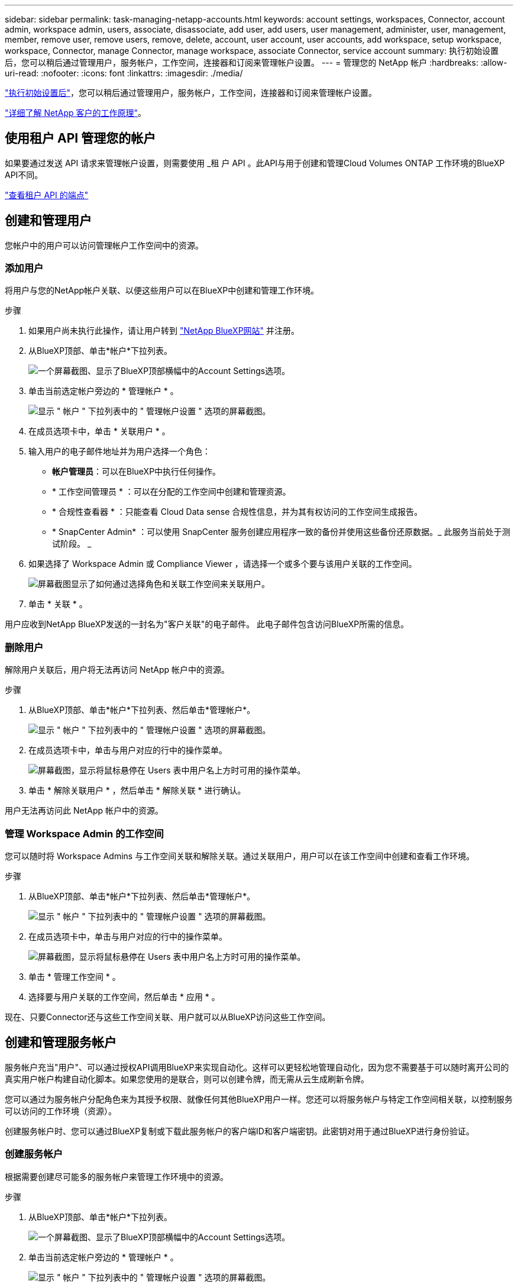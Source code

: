 ---
sidebar: sidebar 
permalink: task-managing-netapp-accounts.html 
keywords: account settings, workspaces, Connector, account admin, workspace admin, users, associate, disassociate, add user, add users, user management, administer, user, management, member, remove user, remove users, remove, delete, account, user account, user accounts, add workspace, setup workspace, workspace, Connector, manage Connector, manage workspace, associate Connector, service account 
summary: 执行初始设置后，您可以稍后通过管理用户，服务帐户，工作空间，连接器和订阅来管理帐户设置。 
---
= 管理您的 NetApp 帐户
:hardbreaks:
:allow-uri-read: 
:nofooter: 
:icons: font
:linkattrs: 
:imagesdir: ./media/


[role="lead"]
link:task-setting-up-netapp-accounts.html["执行初始设置后"]，您可以稍后通过管理用户，服务帐户，工作空间，连接器和订阅来管理帐户设置。

link:concept-netapp-accounts.html["详细了解 NetApp 客户的工作原理"]。



== 使用租户 API 管理您的帐户

如果要通过发送 API 请求来管理帐户设置，则需要使用 _租 户 API 。此API与用于创建和管理Cloud Volumes ONTAP 工作环境的BlueXP API不同。

https://docs.netapp.com/us-en/cloud-manager-automation/tenancy/overview.html["查看租户 API 的端点"^]



== 创建和管理用户

您帐户中的用户可以访问管理帐户工作空间中的资源。



=== 添加用户

将用户与您的NetApp帐户关联、以便这些用户可以在BlueXP中创建和管理工作环境。

.步骤
. 如果用户尚未执行此操作，请让用户转到 https://cloud.netapp.com["NetApp BlueXP网站"^] 并注册。
. 从BlueXP顶部、单击*帐户*下拉列表。
+
image:screenshot-account-settings-menu.png["一个屏幕截图、显示了BlueXP顶部横幅中的Account Settings选项。"]

. 单击当前选定帐户旁边的 * 管理帐户 * 。
+
image:screenshot-manage-account-settings.png["显示 \" 帐户 \" 下拉列表中的 \" 管理帐户设置 \" 选项的屏幕截图。"]

. 在成员选项卡中，单击 * 关联用户 * 。
. 输入用户的电子邮件地址并为用户选择一个角色：
+
** *帐户管理员*：可以在BlueXP中执行任何操作。
** * 工作空间管理员 * ：可以在分配的工作空间中创建和管理资源。
** * 合规性查看器 * ：只能查看 Cloud Data sense 合规性信息，并为其有权访问的工作空间生成报告。
** * SnapCenter Admin* ：可以使用 SnapCenter 服务创建应用程序一致的备份并使用这些备份还原数据。_ 此服务当前处于测试阶段。 _


. 如果选择了 Workspace Admin 或 Compliance Viewer ，请选择一个或多个要与该用户关联的工作空间。
+
image:screenshot_associate_user.gif["屏幕截图显示了如何通过选择角色和关联工作空间来关联用户。"]

. 单击 * 关联 * 。


用户应收到NetApp BlueXP发送的一封名为"客户关联"的电子邮件。 此电子邮件包含访问BlueXP所需的信息。



=== 删除用户

解除用户关联后，用户将无法再访问 NetApp 帐户中的资源。

.步骤
. 从BlueXP顶部、单击*帐户*下拉列表、然后单击*管理帐户*。
+
image:screenshot-manage-account-settings.png["显示 \" 帐户 \" 下拉列表中的 \" 管理帐户设置 \" 选项的屏幕截图。"]

. 在成员选项卡中，单击与用户对应的行中的操作菜单。
+
image:screenshot_associate_user_workspace.png["屏幕截图，显示将鼠标悬停在 Users 表中用户名上方时可用的操作菜单。"]

. 单击 * 解除关联用户 * ，然后单击 * 解除关联 * 进行确认。


用户无法再访问此 NetApp 帐户中的资源。



=== 管理 Workspace Admin 的工作空间

您可以随时将 Workspace Admins 与工作空间关联和解除关联。通过关联用户，用户可以在该工作空间中创建和查看工作环境。

.步骤
. 从BlueXP顶部、单击*帐户*下拉列表、然后单击*管理帐户*。
+
image:screenshot-manage-account-settings.png["显示 \" 帐户 \" 下拉列表中的 \" 管理帐户设置 \" 选项的屏幕截图。"]

. 在成员选项卡中，单击与用户对应的行中的操作菜单。
+
image:screenshot_associate_user_workspace.png["屏幕截图，显示将鼠标悬停在 Users 表中用户名上方时可用的操作菜单。"]

. 单击 * 管理工作空间 * 。
. 选择要与用户关联的工作空间，然后单击 * 应用 * 。


现在、只要Connector还与这些工作空间关联、用户就可以从BlueXP访问这些工作空间。



== 创建和管理服务帐户

服务帐户充当"用户"、可以通过授权API调用BlueXP来实现自动化。这样可以更轻松地管理自动化，因为您不需要基于可以随时离开公司的真实用户帐户构建自动化脚本。如果您使用的是联合，则可以创建令牌，而无需从云生成刷新令牌。

您可以通过为服务帐户分配角色来为其授予权限、就像任何其他BlueXP用户一样。您还可以将服务帐户与特定工作空间相关联，以控制服务可以访问的工作环境（资源）。

创建服务帐户时、您可以通过BlueXP复制或下载此服务帐户的客户端ID和客户端密钥。此密钥对用于通过BlueXP进行身份验证。



=== 创建服务帐户

根据需要创建尽可能多的服务帐户来管理工作环境中的资源。

.步骤
. 从BlueXP顶部、单击*帐户*下拉列表。
+
image:screenshot-account-settings-menu.png["一个屏幕截图、显示了BlueXP顶部横幅中的Account Settings选项。"]

. 单击当前选定帐户旁边的 * 管理帐户 * 。
+
image:screenshot-manage-account-settings.png["显示 \" 帐户 \" 下拉列表中的 \" 管理帐户设置 \" 选项的屏幕截图。"]

. 在成员选项卡中，单击 * 创建服务帐户 * 。
. 输入名称并选择角色。如果您选择的角色不是帐户管理员，请选择要与此服务帐户关联的工作空间。
. 单击 * 创建 * 。
. 复制或下载客户端 ID 和客户端密钥。
+
客户端密钥只能显示一次、不会由BlueXP存储在任何位置。复制或下载密钥并将其安全存储。

. 单击 * 关闭 * 。




=== 获取服务帐户的令牌

以便对进行 API 调用 https://docs.netapp.com/us-en/cloud-manager-automation/tenancy/overview.html["租户 API"^]，您需要为服务帐户获取一个不带标志。

https://docs.netapp.com/us-en/cloud-manager-automation/platform/create_service_token.html["了解如何创建服务帐户令牌"^]



=== 正在复制客户端 ID

您可以随时复制服务帐户的客户端 ID 。

.步骤
. 在成员选项卡中，单击与服务帐户对应的行中的操作菜单。
+
image:screenshot_service_account_actions.gif["屏幕截图，显示将鼠标悬停在 Users 表中用户名上方时可用的操作菜单。"]

. 单击 * 客户端 ID* 。
. 此 ID 将复制到剪贴板。




=== 正在重新创建密钥

重新创建此密钥将删除此服务帐户的现有密钥，然后创建新密钥。您将无法使用上一个密钥。

.步骤
. 在成员选项卡中，单击与服务帐户对应的行中的操作菜单。
+
image:screenshot_service_account_actions.gif["屏幕截图，显示将鼠标悬停在 Users 表中用户名上方时可用的操作菜单。"]

. 单击 * 重新创建密钥 * 。
. 单击 * 重新创建 * 进行确认。
. 复制或下载客户端 ID 和客户端密钥。
+
客户端密钥只能显示一次、不会由BlueXP存储在任何位置。复制或下载密钥并将其安全存储。

. 单击 * 关闭 * 。




=== 删除服务帐户

如果不再需要使用某个服务帐户，请将其删除。

.步骤
. 在成员选项卡中，单击与服务帐户对应的行中的操作菜单。
+
image:screenshot_service_account_actions.gif["屏幕截图，显示将鼠标悬停在 Users 表中用户名上方时可用的操作菜单。"]

. 单击 * 删除 * 。
. 再次单击 * 删除 * 进行确认。




== 管理工作空间

通过创建，重命名和删除工作空间来管理工作空间。请注意，如果某个工作空间包含任何资源，则无法将其删除。必须为空。

.步骤
. 从BlueXP顶部、单击*帐户*下拉列表、然后单击*管理帐户*。
. 单击 * 工作空间 * 。
. 选择以下选项之一：
+
** 单击 * 添加新工作空间 * 以创建新工作空间。
** 单击 * 重命名 * 以重命名工作空间。
** 单击 * 删除 * 以删除此工作空间。






== 管理 Connector 的工作空间

您需要将Connector与工作空间关联、以便Workspace管理员可以从BlueXP访问这些工作空间。

如果您只有帐户管理员，则不需要将 Connector 与工作空间相关联。默认情况下、帐户管理员可以访问BlueXP中的所有工作空间。

link:concept-netapp-accounts.html#users-workspaces-and-service-connectors["详细了解用户，工作空间和连接器"]。

.步骤
. 从BlueXP顶部、单击*帐户*下拉列表、然后单击*管理帐户*。
. 单击 * 连接器 * 。
. 单击要关联的 Connector 的 * 管理工作空间 * 。
. 选择要与 Connector 关联的工作空间，然后单击 * 应用 * 。




== 管理订阅

从云提供商的市场订阅后，每个订阅均可从 Account Settings 小工具中获取。您可以选择重命名订阅并取消订阅与一个或多个帐户的关联。

例如，假设您有两个帐户，每个帐户都通过单独的订阅付费。您可能会解除某个订阅与某个帐户的关联，以便该帐户中的用户在创建 Cloud Volume ONTAP 工作环境时不会意外选择错误的订阅。

link:concept-netapp-accounts.html#subscriptions["了解有关订阅的更多信息"]。

.步骤
. 从BlueXP顶部、单击*帐户*下拉列表、然后单击*管理帐户*。
. 单击 * 订阅 * 。
+
您将只看到与当前正在查看的帐户关联的订阅。

. 单击与要管理的订阅对应的行中的操作菜单。
+
image:screenshot_subscription_menu.gif["订阅的操作菜单的屏幕截图。"]

. 选择重命名订阅或管理与订阅关联的帐户。




== 更改帐户名称

随时更改您的帐户名称，将其更改为对您有意义的名称。

.步骤
. 从BlueXP顶部、单击*帐户*下拉列表、然后单击*管理帐户*。
. 在 * 概述 * 选项卡中，单击帐户名称旁边的编辑图标。
. 键入新帐户名称并单击 * 保存 * 。




== 允许私有预览

允许在您的帐户中进行私有预览、以访问在BlueXP中预览的新NetApp云服务。

私有预览中的服务无法保证按预期运行，并且可能会持续中断并缺少功能。

.步骤
. 从BlueXP顶部、单击*帐户*下拉列表、然后单击*管理帐户*。
. 在 * 概述 * 选项卡中，启用 * 允许私有预览 * 设置。




== 允许第三方服务

允许您帐户中的第三方服务访问BlueXP中提供的第三方服务。第三方服务是指与 NetApp 提供的服务类似的云服务，但它们由第三方公司管理和支持。

.步骤
. 从BlueXP顶部、单击*帐户*下拉列表、然后单击*管理帐户*。
. 在 * 概述 * 选项卡中，启用 * 允许第三方服务 * 设置。




== 禁用 SaaS 平台

除非您需要遵守公司的安全策略，否则我们不建议禁用 SaaS 平台。禁用 SaaS 平台会限制您使用 NetApp 集成云服务的能力。

如果禁用SaaS平台、则无法从BlueXP获得以下服务：

* 云数据感知
* Kubernetes
* 云分层
* 全局文件缓存


如果禁用 SaaS 平台，则需要从执行所有任务 link:task-managing-connectors.html#access-the-local-ui["Connector 上提供的本地用户界面"]。


CAUTION: 此操作不可逆、将阻止您使用BlueXP SaaS平台。您需要从本地连接器执行操作。您将无法使用 NetApp 的许多集成云服务，重新启用 SaaS 平台需要 NetApp 支持的帮助。

.步骤
. 从BlueXP顶部、单击*帐户*下拉列表、然后单击*管理帐户*。
. 在概述选项卡中，切换选项以禁用 SaaS 平台。

